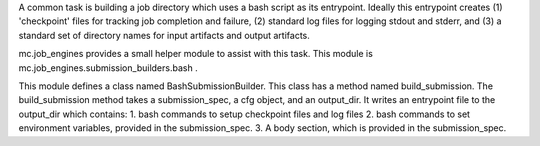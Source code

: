 A common task is building a job directory which uses a bash script as its entrypoint. Ideally this entrypoint creates (1) 'checkpoint' files for tracking job completion and failure, (2) standard log files for logging stdout and stderr, and (3) a standard set of directory names for input artifacts and output artifacts.

mc.job_engines provides a small helper module to assist with this task. This module is mc.job_engines.submission_builders.bash .

This module defines a class named BashSubmissionBuilder. This class has a method named build_submission. The build_submission method takes a submission_spec, a cfg object, and an output_dir. It writes an entrypoint file to the output_dir which contains:
1. bash commands to setup checkpoint files and log files
2. bash commands to set environment variables, provided in the submission_spec.
3. A body section, which is provided in the submission_spec.


